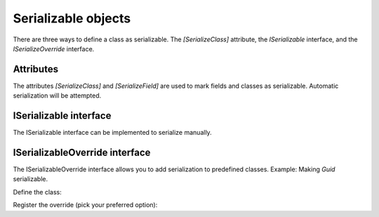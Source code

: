 Serializable objects
####################

There are three ways to define a class as serializable. The `[SerializeClass]` attribute, the `ISerializable` interface, and the `ISerializeOverride` interface.

Attributes
**********

The attributes `[SerializeClass]` and `[SerializeField]` are used to mark fields and classes as serializable. Automatic serialization will be attempted.

.. tabs::
    .. code-tab:: csharp

        [SerializeClass]
        public class SerializableClass
        {
            [SerializeField] public bool ExampleBool;
            [SerializeField] public string ExampleString;
        }


ISerializable interface
***********************

The ISerializable interface can be implemented to serialize manually.

.. tabs::
    .. code-tab:: csharp

        public class SerializableClass : ISerializableClass<ManualSerializeClass> {
            public int Number = 0;
            
            public void Serialize(Stream s)
            {
                Serializer.SerializeValue(Number, s); // Generic, so type is auto-detected here
            }

            public ManualSerializeClass Deserialize(Stream s)
            {
                Number = Serializer.DeserializeValue<int>(s); // Generic, type is specified here
                
                return this;
            }
        }


ISerializableOverride interface
*******************************

The ISerializableOverride interface allows you to add serialization to predefined classes.  
Example: Making `Guid` serializable.

Define the class:

.. tabs::
    .. code-tab:: csharp

        public class GuidSerializeOverride : ISerializableOverride<Guid>
        {
            private int size = 16;
            
            public void Serialize(Guid target, Stream s)
            {
                s.Write(target.ToByteArray());
            }

            public Guid Deserialize(Stream s)
            {
                var buffer = new byte[size];
                s.Read(buffer, 0, buffer.Length);
                return new Guid(buffer);
            }
        }


Register the override (pick your preferred option):

.. tabs::
    .. code-tab:: csharp

        // Generic
        Serializer.RegisterOverride<GuidSerializeOverride, Guid>();

        // With instance
        Serializer.RegisterOverride(new GuidSerializeOverride());
